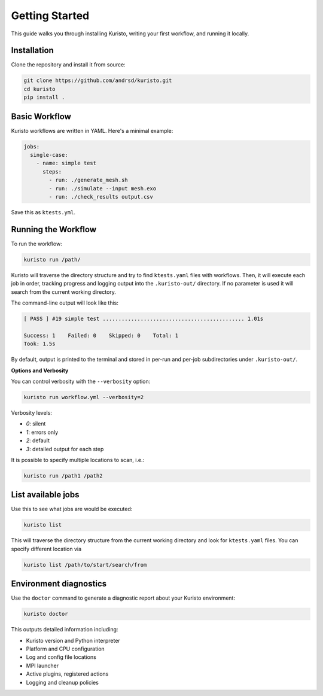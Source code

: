 Getting Started
===============

This guide walks you through installing Kuristo, writing your first workflow, and running it locally.


Installation
------------

Clone the repository and install it from source:

.. code-block:: bash

   git clone https://github.com/andrsd/kuristo.git
   cd kuristo
   pip install .


Basic Workflow
--------------

Kuristo workflows are written in YAML. Here's a minimal example:

.. code-block:: yaml

   jobs:
     single-case:
       - name: simple test
         steps:
           - run: ./generate_mesh.sh
           - run: ./simulate --input mesh.exo
           - run: ./check_results output.csv

Save this as ``ktests.yml``.


Running the Workflow
--------------------

To run the workflow:

.. code-block:: bash

   kuristo run /path/

Kuristo will traverse the directory structure and try to find ``ktests.yaml`` files with workflows.
Then, it will execute each job in order, tracking progress and logging output into the ``.kuristo-out/`` directory.
If no parameter is used it will search from the current working directory.

The command-line output will look like this:

.. code-block:: text

   [ PASS ] #19 simple test ............................................. 1.01s

   Success: 1    Failed: 0    Skipped: 0    Total: 1
   Took: 1.5s

By default, output is printed to the terminal and stored in per-run and per-job subdirectories under ``.kuristo-out/``.


**Options and Verbosity**

You can control verbosity with the ``--verbosity`` option:

.. code-block:: bash

   kuristo run workflow.yml --verbosity=2

Verbosity levels:

- `0`: silent
- `1`: errors only
- `2`: default
- `3`: detailed output for each step

It is possible to specify multiple locations to scan, i.e.:

.. code-block:: bash

   kuristo run /path1 /path2


List available jobs
-------------------

Use this to see what jobs are would be executed:

.. code-block:: bash

   kuristo list

This will traverse the directory structure from the current working directory and look for ``ktests.yaml`` files.
You can specify different location via

.. code-block:: bash

   kuristo list /path/to/start/search/from


Environment diagnostics
-----------------------

Use the ``doctor`` command to generate a diagnostic report about your Kuristo environment:

.. code-block:: bash

   kuristo doctor

This outputs detailed information including:

- Kuristo version and Python interpreter
- Platform and CPU configuration
- Log and config file locations
- MPI launcher
- Active plugins, registered actions
- Logging and cleanup policies
